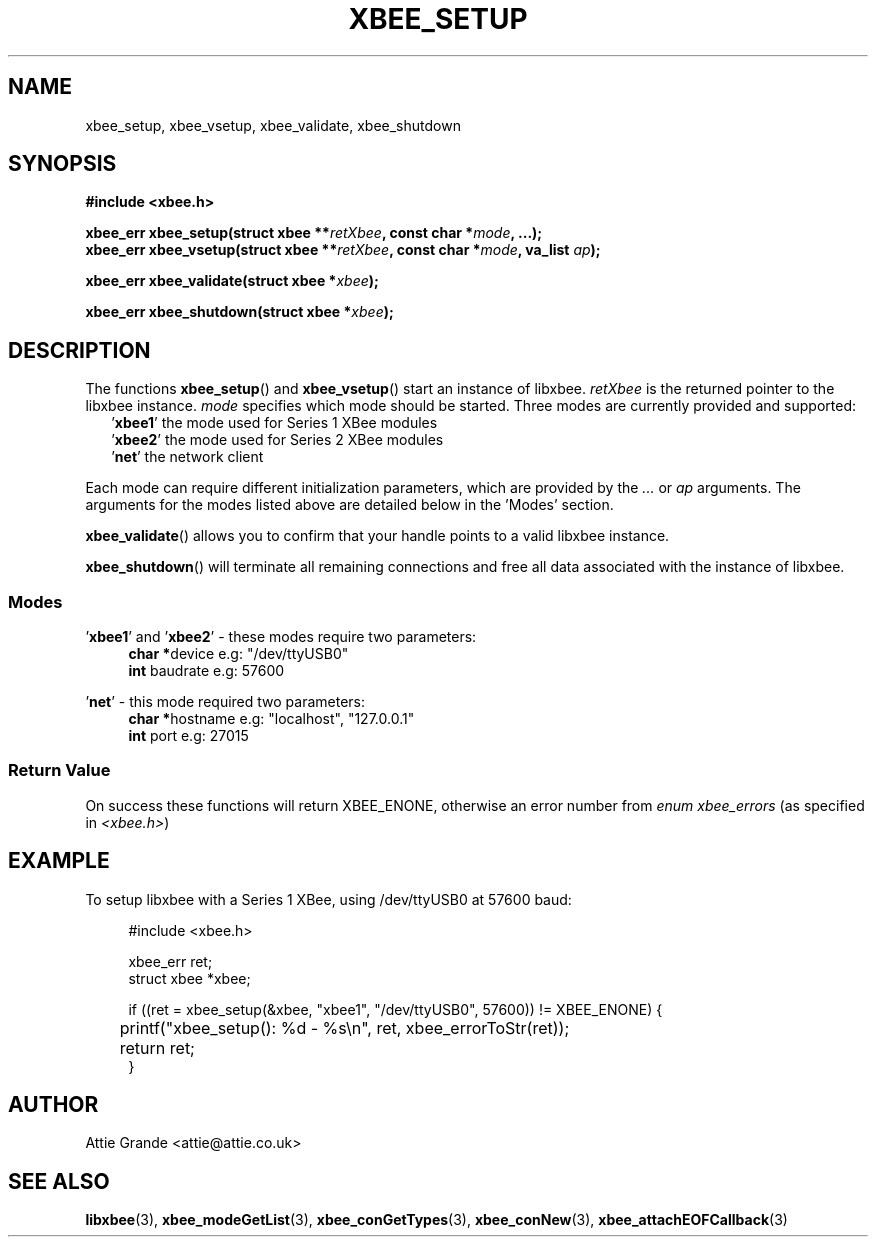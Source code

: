 .\" libxbee - a C library to aid the use of Digi's Series 1 XBee modules
.\"           running in API mode (AP=2).
.\" 
.\" Copyright (C) 2009  Attie Grande (attie@attie.co.uk)
.\" 
.\" This program is free software: you can redistribute it and/or modify
.\" it under the terms of the GNU General Public License as published by
.\" the Free Software Foundation, either version 3 of the License, or
.\" (at your option) any later version.
.\" 
.\" This program is distributed in the hope that it will be useful,
.\" but WITHOUT ANY WARRANTY; without even the implied warranty of
.\" MERCHANTABILITY or FITNESS FOR A PARTICULAR PURPOSE.  See the
.\" GNU General Public License for more details.
.\" 
.\" You should have received a copy of the GNU General Public License
.\" along with this program.  If not, see <http://www.gnu.org/licenses/>.
.TH XBEE_SETUP 3  02-Mar-2012 "GNU" "Linux Programmer's Manual"
.SH NAME
xbee_setup, xbee_vsetup, xbee_validate, xbee_shutdown
.SH SYNOPSIS
.B #include <xbee.h>
.sp
.BI "xbee_err xbee_setup(struct xbee **" retXbee ", const char *" mode ", ...);"
.sp 0
.BI "xbee_err xbee_vsetup(struct xbee **" retXbee ", const char *" mode ", va_list " ap ");"
.sp
.BI "xbee_err xbee_validate(struct xbee *" xbee ");"
.sp
.BI "xbee_err xbee_shutdown(struct xbee *" xbee ");"
.ad b
.SH DESCRIPTION
.sp
The functions
.BR xbee_setup "() and " xbee_vsetup "()"
start an instance of libxbee.
.I retXbee
is the returned pointer to the libxbee instance.
.I mode
specifies which mode should be started. Three modes are currently provided and supported:
.in +2n
.nf
.RB ' xbee1 "'   the mode used for Series 1 XBee modules"
.RB ' xbee2 "'   the mode used for Series 2 XBee modules"
.RB ' net "'     the network client"
.fi
.in
.sp
Each mode can require different initialization parameters, which are provided by the 
.IR ... " or " ap " arguments."
The arguments for the modes listed above are detailed below in the 'Modes' section.
.sp
.BR xbee_validate ()
allows you to confirm that your handle points to a valid libxbee instance.
.sp
.BR xbee_shutdown ()
will terminate all remaining connections and free all data associated with the instance of libxbee.
.SS Modes
.RB "'" xbee1 "' and '" xbee2 "'"
- these modes require two parameters:
.in +4n
.BR "char *" "device             e.g: "
"/dev/ttyUSB0"
.sp 0
.BR "int " "  baudrate           e.g:"
57600
.fi
.in
.sp
.RB "'" net "'"
- this mode required two parameters:
.in +4n
.BR "char *" "hostname           e.g:"
"localhost", "127.0.0.1"
.sp 0
.BR "int " "  port               e.g:"
27015
.fi
.in
.SS Return Value
On success these functions will return XBEE_ENONE, otherwise an error number from
.IR "enum xbee_errors" " (as specified in " <xbee.h> )
.SH EXAMPLE
To setup libxbee with a Series 1 XBee, using /dev/ttyUSB0 at 57600 baud:
.sp
.in +4n
.nf
#include <xbee.h>

xbee_err ret;
struct xbee *xbee;

if ((ret = xbee_setup(&xbee, "xbee1", "/dev/ttyUSB0", 57600)) != XBEE_ENONE) {
	printf("xbee_setup(): %d - %s\\n", ret, xbee_errorToStr(ret));
	return ret;
}
.fi
.in
.SH AUTHOR
Attie Grande <attie@attie.co.uk> 
.SH "SEE ALSO"
.BR libxbee (3),
.BR xbee_modeGetList (3),
.BR xbee_conGetTypes (3),
.BR xbee_conNew (3),
.BR xbee_attachEOFCallback (3)
